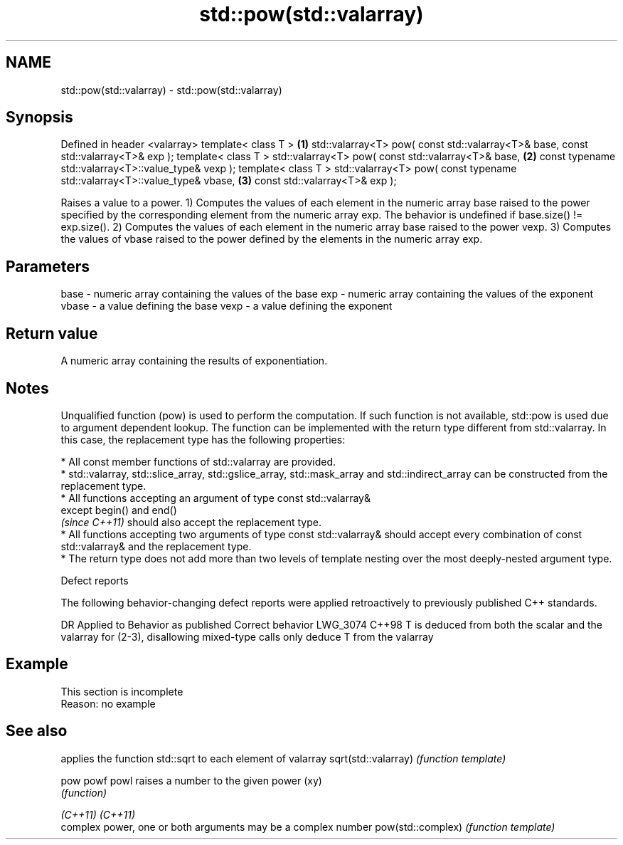 .TH std::pow(std::valarray) 3 "2020.03.24" "http://cppreference.com" "C++ Standard Libary"
.SH NAME
std::pow(std::valarray) \- std::pow(std::valarray)

.SH Synopsis

Defined in header <valarray>
template< class T >                                                                \fB(1)\fP
std::valarray<T> pow( const std::valarray<T>& base, const std::valarray<T>& exp );
template< class T >
std::valarray<T> pow( const std::valarray<T>& base,                                \fB(2)\fP
const typename std::valarray<T>::value_type& vexp );
template< class T >
std::valarray<T> pow( const typename std::valarray<T>::value_type& vbase,          \fB(3)\fP
const std::valarray<T>& exp );

Raises a value to a power.
1) Computes the values of each element in the numeric array base raised to the power specified by the corresponding element from the numeric array exp.
The behavior is undefined if base.size() != exp.size().
2) Computes the values of each element in the numeric array base raised to the power vexp.
3) Computes the values of vbase raised to the power defined by the elements in the numeric array exp.

.SH Parameters


base  - numeric array containing the values of the base
exp   - numeric array containing the values of the exponent
vbase - a value defining the base
vexp  - a value defining the exponent


.SH Return value

A numeric array containing the results of exponentiation.

.SH Notes

Unqualified function (pow) is used to perform the computation. If such function is not available, std::pow is used due to argument dependent lookup.
The function can be implemented with the return type different from std::valarray. In this case, the replacement type has the following properties:


      * All const member functions of std::valarray are provided.
      * std::valarray, std::slice_array, std::gslice_array, std::mask_array and std::indirect_array can be constructed from the replacement type.
      * All functions accepting an argument of type const std::valarray&
        except begin() and end()
        \fI(since C++11)\fP should also accept the replacement type.
      * All functions accepting two arguments of type const std::valarray& should accept every combination of const std::valarray& and the replacement type.
      * The return type does not add more than two levels of template nesting over the most deeply-nested argument type.



Defect reports

The following behavior-changing defect reports were applied retroactively to previously published C++ standards.

DR       Applied to Behavior as published                                                                      Correct behavior
LWG_3074 C++98      T is deduced from both the scalar and the valarray for (2-3), disallowing mixed-type calls only deduce T from the valarray


.SH Example


 This section is incomplete
 Reason: no example


.SH See also


                    applies the function std::sqrt to each element of valarray
sqrt(std::valarray) \fI(function template)\fP

pow
powf
powl                raises a number to the given power (xy)
                    \fI(function)\fP

\fI(C++11)\fP
\fI(C++11)\fP
                    complex power, one or both arguments may be a complex number
pow(std::complex)   \fI(function template)\fP




